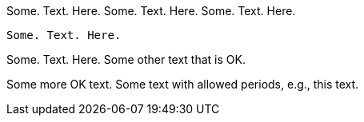 //////////////////////////////////////////////////////////////////////////////
// Copyright (c) 2022 Contributors to the Eclipse Foundation
//
// See the NOTICE file(s) distributed with this work for additional
// information regarding copyright ownership.
//
// This program and the accompanying materials are made available
// under the terms of the MIT License which is available at
// https://opensource.org/licenses/MIT
//
// SPDX-License-Identifier: MIT
//////////////////////////////////////////////////////////////////////////////

Some. Text. Here.
Some. Text. Here.
Some. Text. Here.
[source]
----
Some. Text. Here.
----
Some. Text. Here.
Some other text that is OK.

Some more OK text.
Some text with allowed periods, e.g., this text.
